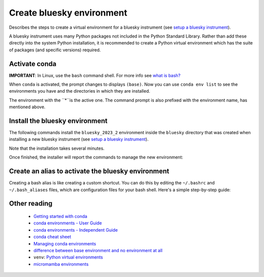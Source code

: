 Create bluesky environment
==========================

Describes the steps to create a virtual environment for a bluesky instrument
(see `setup a bluesky instrument
<https://bcda-aps.github.io/bluesky_training/instrument/_install_new_instrument.html#setup-a-bluesky-instrument>`__).

A bluesky instrument uses many Python packages not included in the Python
Standard Library. Rather than add these directly into the system Python
installation, it is recommended to create a Python virtual environment which has
the suite of packages (and specific versions) required.

.. raw:: html

    <details>
    <summary>More about conda virtual environments</summary>

    A virtual environment gives your control over the suite of installed
    packages and insulates you from any system software updates. It is likely
    that you will have more than one conda environment available.  Each of these
    has a complete installation of Python with a suite of packages.  The suite
    may differ between the environments, as well as the package versions. Even
    the Python version itself may be different.

    <ul>
    <li>Each conda environment has a name, which corresponds to the file
      directory in which the environments packages, libraries, and other
      resources are stored. </li>
    <li>When you install or update package(s) in one environment, this will not
      affect any of the other environments. This makes it easy to control
      which software is installed.</li>
    </ul>

    The <code>base</code> environment refers to the default environment created
    when you install conda, which is a package manager and environment
    management system for Python. The <code>base</code> environment is created
    automatically during the installation process, and it serves as the starting
    point for managing and creating additional environments. When you install
    packages or libraries using conda without specifying a specific environment,
    the packages are installed into the <code>base</code> environment by
    default. The <code>base</code> environment is often used for general-purpose
    Python development or as a fallback option when you haven't explicitly
    created any other environments. However, it is recommended to create
    separate environments for different projects or applications to avoid
    conflicts between package versions. This allows you to isolate the
    dependencies of each project and maintain consistent environments.
    </details>

    <details>
    <summary>Why conda?</summary>

    Here, we describe the creation of a Python virtual environment managed by
    <code>conda</code>. While opinions may vary, we see some advantages to using
    <code>conda</code> over <a
    hrf="https://docs.python.org/3/library/venv.html">venv</a>. Consequently, we
    use <code>conda</code> to install most packages, falling back to
    <code>pip</code> to install any remaining packages. We use  <a
    hrf="https://yaml.org/">YAML</a> files to describe these conda environments.
    See this <a
    hrf="https://medium.com/@balance1150/how-to-build-a-conda-environment-through-a-yaml-file-db185acf5d22">article</a>
    for more instruction about conda environment YAML files.
    </details>



Activate conda
--------------

**IMPORTANT**: In Linux, use the ``bash`` command shell. For more info
see `what is
bash? <https://bcda-aps.github.io/bluesky_training/reference/_FAQ.html#faq-bash>`__

.. tabs::

   .. tab:: At APS

      On an APS machine with access to APSshare,
      run this command from a terminal session:

      .. raw:: html

         <pre>
         $ <b>source /APSshare/miniconda/x86_64/bin/activate</b>
         </pre>

      If you are getting an error, contact the Bluesky support team.

   .. tab:: Not at APS

      On a workstations with no access to APSshare, type the following command:

      .. raw:: html

         <pre>
         $ <b>which conda</b>
         </pre>

      If the output prints the path to conda, you can activate it by using:

      .. raw:: html

         <pre>
         $ <b>source /PATH/TO/CONDA/bin/activate</b>
         </pre>
         
      However, if the command ``which conda`` does not return anything, or if
      you are getting an error message (``bash: conda: command not found`` or
      ``bash: activate: No such file or directory``), conda is not installed on
      your computer or it is not added to the system's ``PATH`` environment
      variable.

      You can install conda by following the installation instructions for your
      operating system. You can find the instructions for Windows, macOS, and
      Linux on the official conda documentation `website
      <https://docs.conda.io/projects/conda/en/latest/user-guide/install/index.html>`__.
      Note: Alternatively, you can install `miniconda
      <https://docs.conda.io/en/latest/miniconda.html>`__, an ideal base
      environment since it installs a minimal suite of Python packages, useful
      only the most basic tasks, such as creating local environments for
      user. For Linux, the recommended installation is described in details below:

      .. raw:: html

         <details>
         <summary>Recommended Miniconda installation for Linux</summary>

         To prevent users from modifying the conda base environment by accident,
         it is recommanded to install it as read-only. This can be achieved by
         installing miniconda with <i>elevated privileges</i> (this type of account
         refers to a user account that has administrative rights, also known as
         the <b>root</b> account or the <b>superuser</b> account).<br>
         The installation steps are described in the following bash script:

         <pre><code class="language-bash">
         # pick the installer script
         INSTALLER=Miniconda3-latest-Linux-x86_64.sh
         # INSTALLER=Miniconda3-py310_23.3.1-0-Linux-x86_64.sh

         # pick the installation location for your system
         # INSTALL_DIR=/opt/miniconda3
         INSTALL_DIR=/APSshare/miniconda/x86_64

         # download the installer script
         wget "https://repo.anaconda.com/miniconda/${INSTALLER}"

         # install Miniconda
         bash ${INSTALLER} -b -p "${INSTALL_DIR}"

         # install libmamba, mamba, & micromamba
         source "${INSTALL_DIR}/bin/activate"
         conda update -y -n base conda
         conda install -y -n base conda-libmamba-solver
         # conda install -y -n base -c conda-forge mamba --solver=libmamba
         conda install -y -n base -c conda-forge micromamba --solver=libmamba

         # set some defaults (can override in local settings)
         CONFIG_FILE="${INSTALL_DIR}/condarc"
         echo "channels:" > "${CONFIG_FILE}"
         echo "  - defaults" >> "${CONFIG_FILE}"
         echo "  - conda-forge" >> "${CONFIG_FILE}"
         echo "  - apsu" >> "${CONFIG_FILE}"
         echo "  - aps-anl-tag" >> "${CONFIG_FILE}"
         echo "channel_priority: flexible" >> "${CONFIG_FILE}"
         echo "solver: libmamba" >> "${CONFIG_FILE}"
         </code></pre>     
         
         </details>
         <br />
      

      If you still encounter the same error message after installing conda or
      miniconda, you may need to add the conda installation directory to your
      system's ``PATH`` environment variable manually. You can find instructions
      on how to do this in the `conda documentation
      <https://docs.conda.io/projects/conda/en/latest/user-guide/install/index.html>`__.



When ``conda`` is activated, the prompt changes to displays ``(base)``. Now you
can use ``conda env list`` to see the environments you have and the directories
in which they are installed.


.. raw:: html

   <pre>
   $ <b>conda env list</b>
   # conda environments:
   #
   bluesky_2022_2           /home/username/.conda/envs/bluesky_2022_2
   bluesky_2022_3           /home/username/.conda/envs/bluesky_2022_3
   bluesky_2023_1           /home/username/.conda/envs/bluesky_2023_1
   base                  *  /opt/miniconda3
   </pre>



The environment with the ``*``is the active one. The command
prompt is also prefixed with the environment name, has mentioned above.



.. raw:: html

    <details>
    <summary>conda channels</summary>

    Channel refers to a repository or a source from which Conda packages can be
    downloaded and installed. To see your default channels:

    <pre>
    $ <b>conda config --show channels</b>
    </pre>
    
    To add more channels:

    <pre>
    $ <b>conda config --env --append channels conda-forge </b>
    $ <b>conda config --env --append channels apsu</b>
    </pre>

    When you use Conda to install a package, it will search for the package in
    the specified channel or channels. If the package is found, Conda will
    download and install it along with its dependencies. By default, Conda will
    search for packages in the default channels, but you can also specify
    additional channels to search in using the <code>-c</code> or
    <code>--channel</code> option when using the conda install command.

    </details>


    <details>
    <summary>libmamba solver</summary>

    In 2022, a <a
    href="https://www.anaconda.com/blog/a-faster-conda-for-a-growing-community">significant
    performance enhancement</a> was made available to conda by inclusion of the
    <a
    href="https://conda.github.io/conda-libmamba-solver/">conda-libmamba-solver</a>
    package. If you have installed miniconda using the instructions for Linux
    above, this package is already installed and configured as the default solver.
    
    You can check your default solver with the following command:

    <pre>
    $ <b>conda config --show solver</b>
    </pre>

    If the above command returns <code>classic</code>, follow those steps:

    <ul>
    <li>Install the libmamba solver:</li>
    <pre>
    $ <b>conda install -c conda-forge libmamba</b>
    </pre>
    <li>Set libmamba as the default solver:</li>
    <pre>
    $ <b>conda config --set solver libmamba</b>
    </pre>      
    <li>Confirm libmanda is now your default solver:</li>
    <pre>
    $ <b>conda config --show solver</b>
    </pre>
    </ul>

    </details>




Install the bluesky environment
-------------------------------

The following commands install the ``bluesky_2023_2`` environment inside the
``bluesky`` directory  that was created when installing a new bluesky instrument
(see `setup a bluesky instrument
<https://bcda-aps.github.io/bluesky_training/instrument/_install_new_instrument.html#setup-a-bluesky-instrument>`__).



Note that the installation takes several minutes.

.. raw:: html

    <pre>
    $ <b>cd ~/bluesky</b>
    $ <b>conda env create \
        --force \
        -n bluesky_2023_2 \
        -f ./environments/environment_2023_2.yml \
        --solver=libmamba</b>
    </pre>

    <details><summary>Details</summary>
    
    <ul> 
    <li>The <code>--force</code> option will replace any existing environment by this
    name without asking for confirmation. Remove this option if you wish.</li>
    <li>The <code>-n bluesky_2023_2</code> sets the name of the conda environment to be
    created.</li> 
    <li>The <code>-f ./environments/environment_2023_2.yml</code> option names the 
    YAML file to be used. We create different versions of the YAML file, named for the APS operating cycle (2021-1, 2023-2, …), as the suite of packages for a working installation may change over time. By keeping all these files in the environments subdirectory, we can restore any of these environments with a simple command.</li> 
    <li>The <code>--solver=libmamba</code> option will use the conda-libmamba-solver. This option is optional (can be removed) but result in a much faster installation of the bluesky environment. The libmanba installation is described in the previous section.</li> 
    </ul>

    </details>



Once finished, the installer will report the commands to manage the new environment:

.. raw:: html

    <pre>
    #
    # To activate this environment, use
    #
    #     $ conda activate bluesky_2023_2
    #
    # To deactivate an active environment, use
    #
    #     $ conda deactivate
    </pre>





Create an alias to activate the bluesky environment
---------------------------------------------------

Creating a bash alias is like creating a custom shortcut. You can do this by
editing the ``~/.bashrc`` and  ``~/.bash_aliases`` files, which are
configuration files for your bash shell. Here's a simple step-by-step guide:

.. raw:: html

   <ol>
   <li>Open a terminal.</li>
   <li>Open the <code>~/.bashrc</code> and <code>~/.bash_aliases</code> files with your prefered text editor, 
   <i>e.g.</i>:
   <pre>
   $ <b> gedit ~/.bashrc ~/.bash_aliases </b>
   </pre>
   If any of those files do not exist, this command will create blank ones. 
   </li>
   <li> In <code>~/.bashrc</code>, scroll down to the end of the file or find 
   a suitable place to add the following lines:
   <pre>
   source ~/.bash_aliases
   </pre>
   <b>Note:</b> this line may already be included in your <code>~/.bashrc</code>.
   </li>
   <li>In <code>~/.bash_aliases</code>, scroll down to the end of the file or find 
   a suitable place to add your alias. 
   On a new line, type:
   <pre>
   export BLUESKY_CONDA_ENV=bluesky_2023_2
   alias become_bluesky='conda activate ${BLUESKY_CONDA_ENV}'
   </pre>
   </li>  
   <li>Save your changes.</li>
   <li>Type <code>bash</code> and press enter, or open a new terminal windows to
   make the new alias available.</li>

   </ol>
   You can now use the alias <code>become_bluesky</code> to activate the bluesky
   environment. 




Other reading
-------------

   - `Getting started with conda <https://docs.conda.io/projects/conda/en/latest/user-guide/getting-started.html>`__
   - `conda environments - User Guide <https://docs.conda.io/projects/conda/en/latest/user-guide/concepts/environments.html>`__
   - `conda environments - Independent Guide <https://towardsdatascience.com/a-guide-to-conda-environments-bc6180fc533>`__
   - `conda cheat sheet <https://docs.conda.io/projects/conda/en/4.6.0/_downloads/52a95608c49671267e40c689e0bc00ca/conda-cheatsheet.pdf>`__
   - `Managing conda environments <https://docs.conda.io/projects/conda/en/latest/user-guide/tasks/manage-environments.html>`__
   - `difference between base environment and no environment at all <https://stackoverflow.com/questions/55134440/in-conda-what-is-the-differece-between-base-environment-and-no-environment-at>`__
   -  ``venv``:  `Python virtual environments <https://realpython.com/python-virtual-environments-a-primer/>`__
   - `micromamba environments <https://mamba.readthedocs.io/en/latest/user_guide/micromamba.html>`__